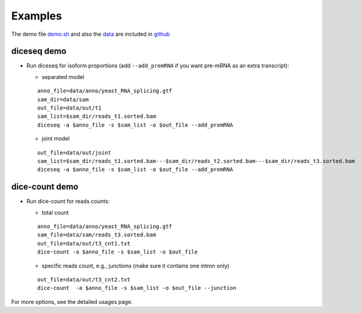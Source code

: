 ========
Examples
========

The demo file `demo.sh <https://github.com/huangyh09/diceseq/blob/master/demo.sh>`_ and also the `data <https://github.com/huangyh09/diceseq/tree/master/data>`_ are included in `github <https://github.com/huangyh09/diceseq>`_

diceseq demo
============

* Run diceseq for isoform proportions (add ``--add_premRNA`` if you want pre-mRNA as an extra transcript):

  * separated model

  ::

    anno_file=data/anno/yeast_RNA_splicing.gtf
    sam_dir=data/sam
    out_file=data/out/t1
    sam_list=$sam_dir/reads_t1.sorted.bam
    diceseq -a $anno_file -s $sam_list -o $out_file --add_premRNA

  * joint model

  ::

    out_file=data/out/joint
    sam_list=$sam_dir/reads_t1.sorted.bam---$sam_dir/reads_t2.sorted.bam---$sam_dir/reads_t3.sorted.bam
    diceseq -a $anno_file -s $sam_list -o $out_file --add_premRNA


dice-count demo
===============

* Run dice-count for reads counts:

  * total count

  ::

    anno_file=data/anno/yeast_RNA_splicing.gtf
    sam_file=data/sam/reads_t3.sorted.bam
    out_file=data/out/t3_cnt1.txt
    dice-count -a $anno_file -s $sam_list -o $out_file

  * specific reads count, e.g., junctions (make sure it contains one intron only)

  ::
  
    out_file=data/out/t3_cnt2.txt
    dice-count  -a $anno_file -s $sam_list -o $out_file --junction

For more options, see the detailed usages page.

